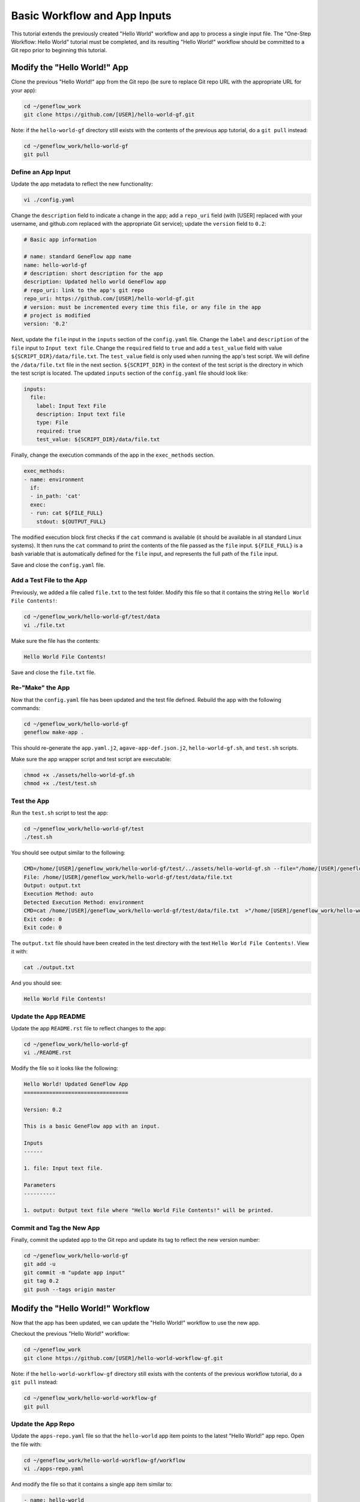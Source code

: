 .. basic-input

Basic Workflow and App Inputs
=============================

This tutorial extends the previously created "Hello World" workflow and app to process a single input file. The "One-Step Workflow: Hello World" tutorial must be completed, and its resulting "Hello World!" workflow should be committed to a Git repo prior to beginning this tutorial.

Modify the "Hello World!" App
-----------------------------

Clone the previous "Hello World!" app from the Git repo (be sure to replace Git repo URL with the appropriate URL for your app):

.. code-block:: text

    cd ~/geneflow_work
    git clone https://github.com/[USER]/hello-world-gf.git

Note: if the ``hello-world-gf`` directory still exists with the contents of the previous app tutorial, do a ``git pull`` instead:

.. code-block:: text

    cd ~/geneflow_work/hello-world-gf
    git pull

Define an App Input
~~~~~~~~~~~~~~~~~~~

Update the app metadata to reflect the new functionality:

.. code-block:: text

    vi ./config.yaml

Change the ``description`` field to indicate a change in the app; add a ``repo_uri`` field (with [USER] replaced with your username, and github.com replaced with the appropriate Git service); update the ``version`` field to ``0.2``:

.. code-block:: yaml

    # Basic app information

    # name: standard GeneFlow app name
    name: hello-world-gf
    # description: short description for the app
    description: Updated hello world GeneFlow app
    # repo_uri: link to the app's git repo
    repo_uri: https://github.com/[USER]/hello-world-gf.git
    # version: must be incremented every time this file, or any file in the app
    # project is modified
    version: '0.2'

Next, update the ``file`` input in the ``inputs`` section of the ``config.yaml`` file. Change the ``label`` and ``description`` of the ``file`` input to ``Input text file``. Change the ``required`` field to ``true`` and add a ``test_value`` field with value ``${SCRIPT_DIR}/data/file.txt``. The ``test_value`` field is only used when running the app's test script. We will define the ``/data/file.txt`` file in the next section. ``${SCRIPT_DIR}`` in the context of the test script is the directory in which the test script is located. The updated ``inputs`` section of the ``config.yaml`` file should look like:

.. code-block:: yaml

    inputs:
      file:
        label: Input Text File
        description: Input text file
        type: File
        required: true
        test_value: ${SCRIPT_DIR}/data/file.txt

Finally, change the execution commands of the app in the ``exec_methods`` section. 

.. code-block:: yaml

    exec_methods:
    - name: environment
      if:
      - in_path: 'cat'
      exec:
      - run: cat ${FILE_FULL}
        stdout: ${OUTPUT_FULL}

The modified execution block first checks if the ``cat`` command is available (it should be available in all standard Linux systems). It then runs the ``cat`` command to print the contents of the file passed as the ``file`` input. ``${FILE_FULL}`` is a bash variable that is automatically defined for the ``file`` input, and represents the full path of the ``file`` input. 

Save and close the ``config.yaml`` file.

Add a Test File to the App
~~~~~~~~~~~~~~~~~~~~~~~~~~

Previously, we added a file called ``file.txt`` to the test folder. Modify this file so that it contains the string ``Hello World File Contents!``:

.. code-block:: text

    cd ~/geneflow_work/hello-world-gf/test/data
    vi ./file.txt

Make sure the file has the contents:

.. code-block:: text

    Hello World File Contents!

Save and close the ``file.txt`` file.

Re-"Make" the App
~~~~~~~~~~~~~~~~~

Now that the ``config.yaml`` file has been updated and the test file defined. Rebuild the app with the following commands:

.. code-block:: text

    cd ~/geneflow_work/hello-world-gf
    geneflow make-app .

This should re-generate the ``app.yaml.j2``, ``agave-app-def.json.j2``, ``hello-world-gf.sh``, and ``test.sh`` scripts. 

Make sure the app wrapper script and test script are executable:

.. code-block:: text

    chmod +x ./assets/hello-world-gf.sh
    chmod +x ./test/test.sh

Test the App
~~~~~~~~~~~~

Run the ``test.sh`` script to test the app:

.. code-block:: text

    cd ~/geneflow_work/hello-world-gf/test
    ./test.sh

You should see output similar to the following:

.. code-block:: text

    CMD=/home/[USER]/geneflow_work/hello-world-gf/test/../assets/hello-world-gf.sh --file="/home/[USER]/geneflow_work/hello-world-gf/test/data/file.txt" --output="output.txt" --exec_method="auto"
    File: /home/[USER]/geneflow_work/hello-world-gf/test/data/file.txt
    Output: output.txt
    Execution Method: auto
    Detected Execution Method: environment
    CMD=cat /home/[USER]/geneflow_work/hello-world-gf/test/data/file.txt  >"/home/[USER]/geneflow_work/hello-world-gf/test/output.txt"
    Exit code: 0
    Exit code: 0

The ``output.txt`` file should have been created in the test directory with the text ``Hello World File Contents!``. View it with:

.. code-block:: text

    cat ./output.txt

And you should see:

.. code-block:: text

    Hello World File Contents!

Update the App README
~~~~~~~~~~~~~~~~~~~~~

Update the app ``README.rst`` file to reflect changes to the app:

.. code-block:: text

    cd ~/geneflow_work/hello-world-gf
    vi ./README.rst

Modify the file so it looks like the following:

.. code-block:: text

    Hello World! Updated GeneFlow App
    =================================

    Version: 0.2

    This is a basic GeneFlow app with an input.

    Inputs
    ------

    1. file: Input text file.

    Parameters
    ----------

    1. output: Output text file where "Hello World File Contents!" will be printed.

Commit and Tag the New App
~~~~~~~~~~~~~~~~~~~~~~~~~~

Finally, commit the updated app to the Git repo and update its tag to reflect the new version number:

.. code-block:: text

    cd ~/geneflow_work/hello-world-gf
    git add -u
    git commit -m "update app input"
    git tag 0.2
    git push --tags origin master

Modify the "Hello World!" Workflow
----------------------------------

Now that the app has been updated, we can update the "Hello World!" workflow to use the new app.

Checkout the previous "Hello World!" workflow:

.. code-block:: text

    cd ~/geneflow_work
    git clone https://github.com/[USER]/hello-world-workflow-gf.git

Note: if the ``hello-world-workflow-gf`` directory still exists with the contents of the previous workflow tutorial, do a ``git pull`` instead:

.. code-block:: text

    cd ~/geneflow_work/hello-world-workflow-gf
    git pull

Update the App Repo
~~~~~~~~~~~~~~~~~~~

Update the ``apps-repo.yaml`` file so that the ``hello-world`` app item points to the latest "Hello World!" app repo. Open the file with:

.. code-block:: text

    cd ~/geneflow_work/hello-world-workflow-gf/workflow
    vi ./apps-repo.yaml

And modify the file so that it contains a single app item similar to:

.. code-block:: text

    - name: hello-world
      repo: https://github.com/[USER]/hello-world-gf.git
      tag: '0.2'
      folder: hello-world-gf-0.2
      asset: none

Be sure to replace the ``repo`` field with the appropriate Git url, and update ``tag`` and ``folder`` to reflect the ``0.2`` version of the app we just committed. 

Save and close the ``apps-repo.yaml`` file.

Update Workflow Metadata
~~~~~~~~~~~~~~~~~~~~~~~~

Update the workflow metadata by incrementing the version number to ``0.2``:

.. code-block:: text

    vi ./workflow.yaml

The metadata section should have the line:

.. code-block:: yaml

    version: '0.2'

Define a Workflow Input
~~~~~~~~~~~~~~~~~~~~~~~

Update the ``inputs`` section of ``workflow.yaml`` so that the ``file`` input label and description are correct:

.. code-block:: yaml

    inputs:
      file:
        label: Input Text File
        description: Input text file
        type: File
        enable: true
        visible: true

Pass the Workflow Input to the App
~~~~~~~~~~~~~~~~~~~~~~~~~~~~~~~~~~

Update the ``steps`` section of ``workflow.yaml`` so that the step refers to the correct app version. Specifically, the ``app`` field should have the value ``apps/hello-world-gf-0.2/app.yaml``:

.. code-block:: yaml

    steps:
      hello:
        app: apps/hello-world-gf-0.2/app.yaml
        depend: []
        template:
          file: '{workflow->file}'
          output: output.txt

Save and close the ``workflow.yaml`` file.

Update the Workflow README
~~~~~~~~~~~~~~~~~~~~~~~~~~

Update the ``README.rst`` file to reflect the new workflow input:

.. code-block:: text

    cd ~/geneflow_work/hello-world-workflow-gf
    vi ./README.rst

Modify the file so it looks like the following:

.. code-block:: text

    Hello World! One-Step GeneFlow Workflow
    =======================================

    Version: 0.2

    This is a basic one-step GeneFlow workflow that prints the contexts of an input text file to an output text file.

    Inputs
    ------

    1. file: Input text file.

    Parameters
    ----------

    None

Commit and Tag the New Workflow
~~~~~~~~~~~~~~~~~~~~~~~~~~~~~~~

Commit the new version of the workflow to the Git repo:

.. code-block:: text

    cd ~/geneflow_work/hello-world-workflow-gf
    git add -u
    git commit -m "updated hello world workflow"
    git tag 0.2
    git push --tags origin master

Install and Test the Workflow
~~~~~~~~~~~~~~~~~~~~~~~~~~~~~

Now that the workflow has been updated and committed to a Git repo, we can install and test it:

.. code-block:: text

    cd ~/geneflow_work
    geneflow install-workflow -g https://github.com/[USER]/hello-world-workflow-gf.git -c --make_apps ./test-workflow-0.2

This command installs the updated "Hello World!" one-step workflow, and its updated "Hello World!" app into the directory ``test-workflow-0.2``. Remember to replace the Git URL with the URL to which you committed the workflow.

Test the workflow to validate its functionality:

.. code-block:: text

    geneflow run -d output_uri=output -d inputs.file=./test-workflow-0.2/data/test.txt ./test-workflow-0.2

This command runs the workflow in the ``test-workflow-0.2`` directory using the test data and copies the output to the ``output`` directory.

Once complete, you should see a file called ``output.txt`` with the same text as the input ``test.txt`` file, ``Test Hello World!``:

.. code-block:: text

    cat ./output/geneflow-job-[JOB ID]/hello/output.txt

Be sure to replace ``[JOB ID]`` with the ID of the GeneFlow job. The job ID is a randomly generated string and ensures that workflow jobs do not overwrite existing job output. You should see the following text in the ``output.txt`` file:

.. code-block:: text

    Test Hello World!

Summary
-------

Congratulations! You updated the one-step GeneFlow workflow so that it can handle a basic input file. The next tutorial will expand on this workflow by using an app with piped execution. 


